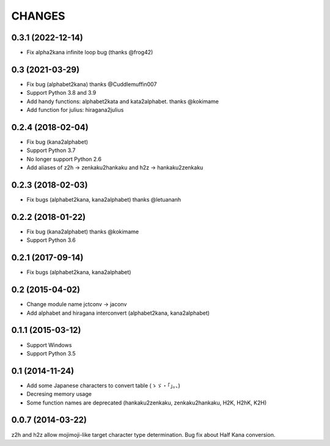 CHANGES
=======

0.3.1 (2022-12-14)
-------------------
- Fix alpha2kana infinite loop bug (thanks @frog42)

0.3 (2021-03-29)
-------------------
- Fix bug (alphabet2kana) thanks @Cuddlemuffin007
- Support Python 3.8 and 3.9
- Add handy functions: alphabet2kata and kata2alphabet. thanks @kokimame
- Add function for julius: hiragana2julius

0.2.4 (2018-02-04)
-------------------
- Fix bug (kana2alphabet)
- Support Python 3.7
- No longer support Python 2.6
- Add aliases of z2h -> zenkaku2hankaku and h2z -> hankaku2zenkaku

0.2.3 (2018-02-03)
-------------------
- Fix bugs (alphabet2kana, kana2alphabet) thanks @letuananh

0.2.2 (2018-01-22)
-------------------
- Fix bug (kana2alphabet) thanks @kokimame
- Support Python 3.6

0.2.1 (2017-09-14)
-------------------
- Fix bugs (alphabet2kana, kana2alphabet)

0.2 (2015-04-02)
------------------

- Change module name jctconv -> jaconv
- Add alphabet and hiragana interconvert (alphabet2kana, kana2alphabet)

0.1.1 (2015-03-12)
------------------

- Support Windows
- Support Python 3.5


0.1 (2014-11-24)
------------------

- Add some Japanese characters to convert table (ゝゞ・「」。、)
- Decresing memory usage
- Some function names are deprecated (hankaku2zenkaku, zenkaku2hankaku, H2K, H2hK, K2H)


0.0.7 (2014-03-22)
------------------

z2h and h2z allow mojimoji-like target character type determination.
Bug fix about Half Kana conversion.

